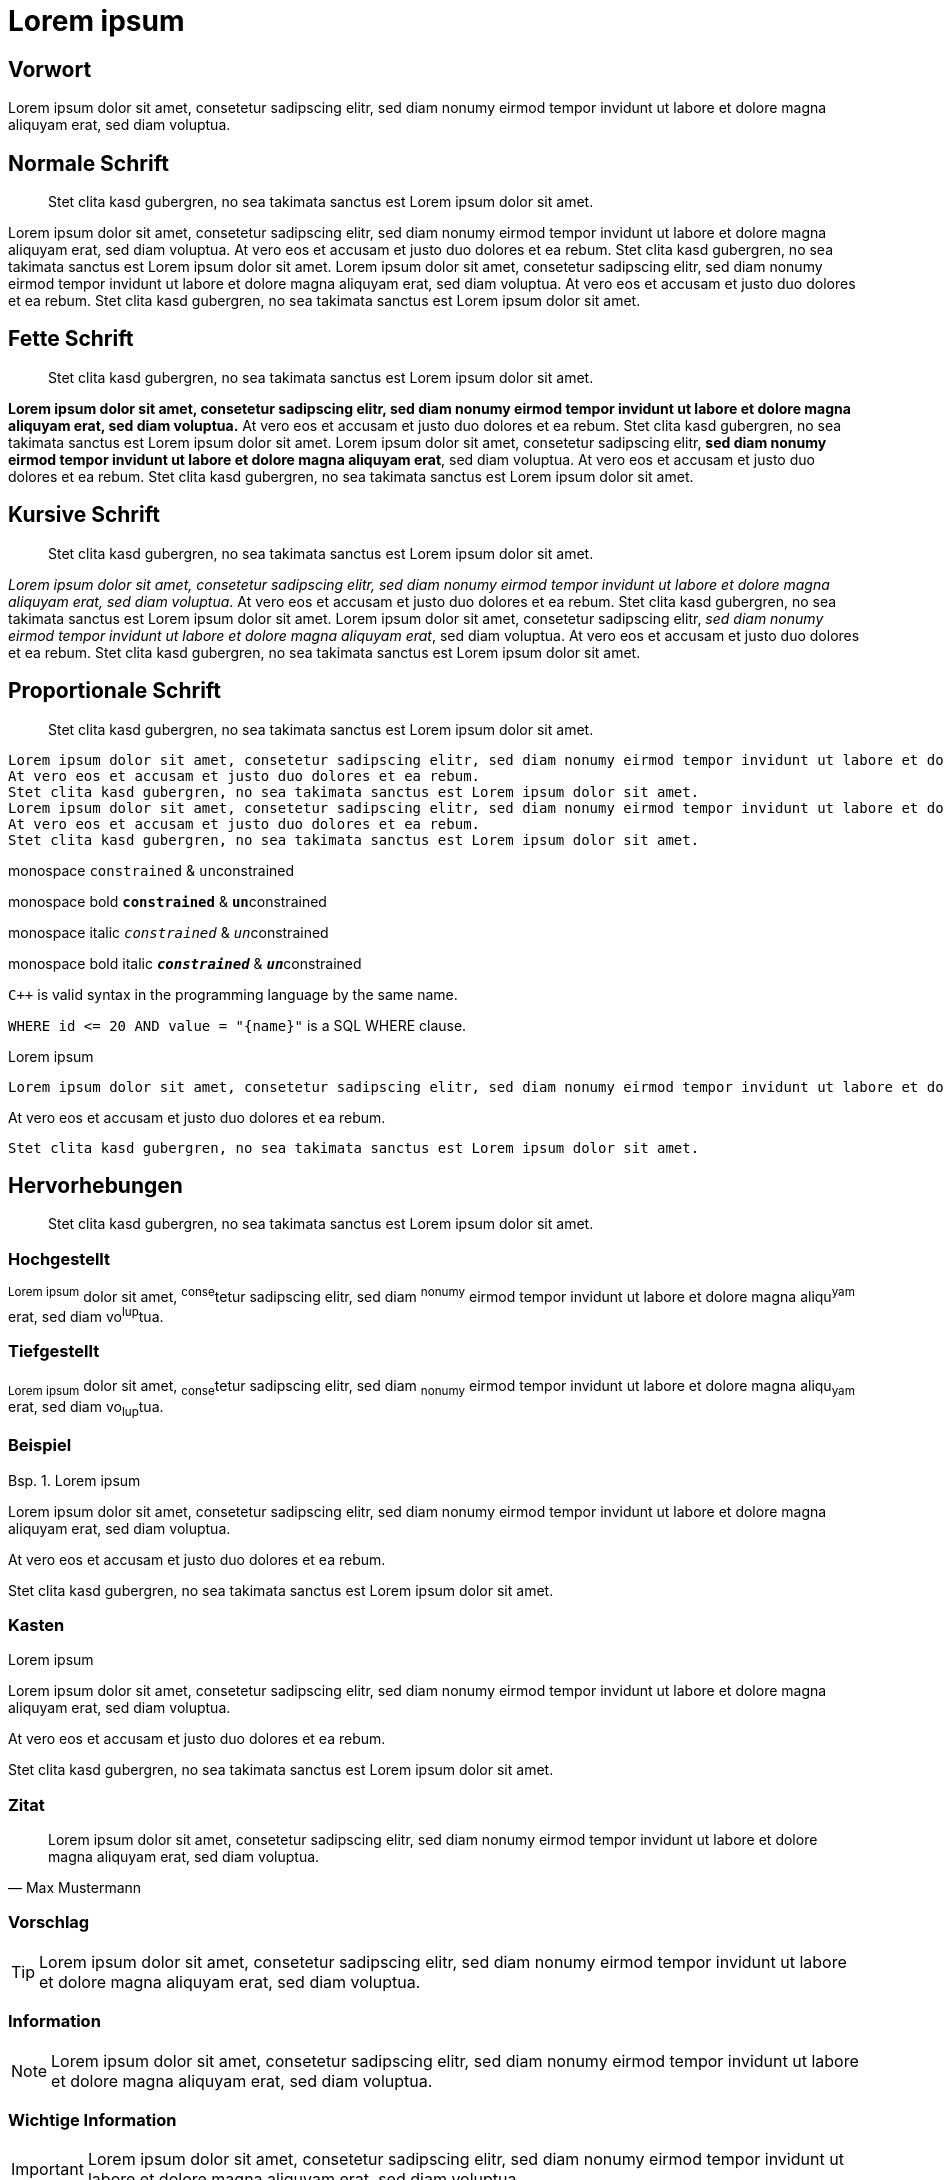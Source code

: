 :table-caption: Tab.
:example-caption: Bsp.
:figure-caption: Abb.
:appendix-caption: Anhang
:chapter-label: 
:toc-title: Inhalt
:icons: font
= Lorem ipsum

[preface]
== Vorwort

Lorem ipsum dolor sit amet, consetetur sadipscing elitr, sed diam nonumy eirmod tempor invidunt ut labore et dolore magna aliquyam erat, sed diam voluptua.

== Normale Schrift

[abstract]
Stet clita kasd gubergren, no sea takimata sanctus est Lorem ipsum dolor sit amet.

Lorem ipsum dolor sit amet, consetetur sadipscing elitr, sed diam nonumy eirmod tempor invidunt ut labore et dolore magna aliquyam erat, sed diam voluptua.
At vero eos et accusam et justo duo dolores et ea rebum.
Stet clita kasd gubergren, no sea takimata sanctus est Lorem ipsum dolor sit amet.
Lorem ipsum dolor sit amet, consetetur sadipscing elitr, sed diam nonumy eirmod tempor invidunt ut labore et dolore magna aliquyam erat, sed diam voluptua.
At vero eos et accusam et justo duo dolores et ea rebum.
Stet clita kasd gubergren, no sea takimata sanctus est Lorem ipsum dolor sit amet.

== Fette Schrift

[abstract]
Stet clita kasd gubergren, no sea takimata sanctus est Lorem ipsum dolor sit amet.

*Lorem ipsum dolor sit amet, consetetur sadipscing elitr, sed diam nonumy eirmod tempor invidunt ut labore et dolore magna aliquyam erat, sed diam voluptua.*
At vero eos et accusam et justo duo dolores et ea rebum.
Stet clita kasd gubergren, no sea takimata sanctus est Lorem ipsum dolor sit amet.
Lorem ipsum dolor sit amet, consetetur sadipscing elitr, *sed diam nonumy eirmod tempor invidunt ut labore et dolore magna aliquyam erat*, sed diam voluptua.
At vero eos et accusam et justo duo dolores et ea rebum.
Stet clita kasd gubergren, no sea takimata sanctus est Lorem ipsum dolor sit amet.

== Kursive Schrift

[abstract]
Stet clita kasd gubergren, no sea takimata sanctus est Lorem ipsum dolor sit amet.

_Lorem ipsum dolor sit amet, consetetur sadipscing elitr, sed diam nonumy eirmod tempor invidunt ut labore et dolore magna aliquyam erat, sed diam voluptua_.
At vero eos et accusam et justo duo dolores et ea rebum.
Stet clita kasd gubergren, no sea takimata sanctus est Lorem ipsum dolor sit amet.
Lorem ipsum dolor sit amet, consetetur sadipscing elitr, _sed diam nonumy eirmod tempor invidunt ut labore et dolore magna aliquyam erat_, sed diam voluptua.
At vero eos et accusam et justo duo dolores et ea rebum.
Stet clita kasd gubergren, no sea takimata sanctus est Lorem ipsum dolor sit amet.

== Proportionale Schrift

[abstract]
Stet clita kasd gubergren, no sea takimata sanctus est Lorem ipsum dolor sit amet.


 Lorem ipsum dolor sit amet, consetetur sadipscing elitr, sed diam nonumy eirmod tempor invidunt ut labore et dolore magna aliquyam erat, sed diam voluptua.
 At vero eos et accusam et justo duo dolores et ea rebum.
 Stet clita kasd gubergren, no sea takimata sanctus est Lorem ipsum dolor sit amet.
 Lorem ipsum dolor sit amet, consetetur sadipscing elitr, sed diam nonumy eirmod tempor invidunt ut labore et dolore magna aliquyam erat, sed diam voluptua.
 At vero eos et accusam et justo duo dolores et ea rebum.
 Stet clita kasd gubergren, no sea takimata sanctus est Lorem ipsum dolor sit amet.

monospace `constrained` & ``un``constrained

monospace bold `*constrained*` & ``**un**``constrained

monospace italic `_constrained_` & ``__un__``constrained

monospace bold italic `*_constrained_*` & ``**__un__**``constrained

`{cpp}` is valid syntax in the programming language by the same name.

`+WHERE id <= 20 AND value = "{name}"+` is a SQL WHERE clause.

.Lorem ipsum
----
Lorem ipsum dolor sit amet, consetetur sadipscing elitr, sed diam nonumy eirmod tempor invidunt ut labore et dolore magna aliquyam erat, sed diam voluptua.
----

At vero eos et accusam et justo duo dolores et ea rebum.

----
Stet clita kasd gubergren, no sea takimata sanctus est Lorem ipsum dolor sit amet.
----

== Hervorhebungen

[abstract]
Stet clita kasd gubergren, no sea takimata sanctus est Lorem ipsum dolor sit amet.

=== Hochgestellt

^Lorem&nbsp;ipsum^ dolor sit amet, ^conse^tetur sadipscing elitr, sed diam ^nonumy^ eirmod tempor invidunt ut labore et dolore magna aliqu^yam^ erat, sed diam vo^lup^tua.

=== Tiefgestellt

~Lorem&nbsp;ipsum~ dolor sit amet, ~conse~tetur sadipscing elitr, sed diam ~nonumy~ eirmod tempor invidunt ut labore et dolore magna aliqu~yam~ erat, sed diam vo~lup~tua.

=== Beispiel

.Lorem ipsum
====
Lorem ipsum dolor sit amet, consetetur sadipscing elitr, sed diam nonumy eirmod tempor invidunt ut labore et dolore magna aliquyam erat, sed diam voluptua.
====

At vero eos et accusam et justo duo dolores et ea rebum.

====
Stet clita kasd gubergren, no sea takimata sanctus est Lorem ipsum dolor sit amet.
====

=== Kasten

.Lorem ipsum
****
Lorem ipsum dolor sit amet, consetetur sadipscing elitr, sed diam nonumy eirmod tempor invidunt ut labore et dolore magna aliquyam erat, sed diam voluptua.
****

At vero eos et accusam et justo duo dolores et ea rebum.

****
Stet clita kasd gubergren, no sea takimata sanctus est Lorem ipsum dolor sit amet.
****

=== Zitat

[,Max Mustermann]
____
Lorem ipsum dolor sit amet, consetetur sadipscing elitr, sed diam nonumy eirmod tempor invidunt ut labore et dolore magna aliquyam erat, sed diam voluptua.
____

=== Vorschlag

TIP: Lorem ipsum dolor sit amet, consetetur sadipscing elitr, sed diam nonumy eirmod tempor invidunt ut labore et dolore magna aliquyam erat, sed diam voluptua.

=== Information

NOTE: Lorem ipsum dolor sit amet, consetetur sadipscing elitr, sed diam nonumy eirmod tempor invidunt ut labore et dolore magna aliquyam erat, sed diam voluptua.

=== Wichtige Information

IMPORTANT: Lorem ipsum dolor sit amet, consetetur sadipscing elitr, sed diam nonumy eirmod tempor invidunt ut labore et dolore magna aliquyam erat, sed diam voluptua.

=== Sehr wichtige Information

WARNING: Lorem ipsum dolor sit amet, consetetur sadipscing elitr, sed diam nonumy eirmod tempor invidunt ut labore et dolore magna aliquyam erat, sed diam voluptua.

=== Kritische Information

CAUTION: Lorem ipsum dolor sit amet, consetetur sadipscing elitr, sed diam nonumy eirmod tempor invidunt ut labore et dolore magna aliquyam erat, sed diam voluptua.

== Struktur

[abstract]
Stet clita kasd gubergren, no sea takimata sanctus est Lorem ipsum dolor sit amet.

=== Ebene 2

Lorem ipsum dolor sit amet, consetetur sadipscing elitr, sed diam nonumy eirmod tempor invidunt ut labore et dolore magna aliquyam erat, sed diam voluptua.

==== Ebene 3

Lorem ipsum dolor sit amet, consetetur sadipscing elitr, sed diam nonumy eirmod tempor invidunt ut labore et dolore magna aliquyam erat, sed diam voluptua.

===== Ebene 4

Lorem ipsum dolor sit amet, consetetur sadipscing elitr, sed diam nonumy eirmod tempor invidunt ut labore et dolore magna aliquyam erat, sed diam voluptua.

====== Ebene 5

Lorem ipsum dolor sit amet, consetetur sadipscing elitr, sed diam nonumy eirmod tempor invidunt ut labore et dolore magna aliquyam erat, sed diam voluptua.

== Listen

[abstract]
Stet clita kasd gubergren, no sea takimata sanctus est Lorem ipsum dolor sit amet.

=== Ungeordnet

.Eine Ebene
====
* Edgar Allen Poe
* Sheri S. Tepper
* Bill Bryson
====

.Fünf Ebenen
====
* Step 1
** Step 1.1
*** Step 1.1.1
**** Step 1.1.1.1
***** Step 1.1.1.1.1
***** Step 1.1.1.1.2
***** Step 1.1.1.1.3
**** Step 1.1.1.2
**** Step 1.1.1.3
*** Step 1.1.2
*** Step 1.1.3
** Step 1.2
** Step 1.3
* Step 2
====

.Zweite Ebene geordnet
====
* Step 1
* Step 2
.. Step 2a
.. Step 2b
* Step 3
====

=== Geordnet

.Eine Ebene
====
. Step 1
. Step 2
. Step 3
====

.Fünf Ebenen
====
. Step 1
.. Step 1.1
... Step 1.1.1
.... Step 1.1.1.1
..... Step 1.1.1.1.1
..... Step 1.1.1.1.2
..... Step 1.1.1.1.3
.... Step 1.1.1.2
.... Step 1.1.1.3
... Step 1.1.2
... Step 1.1.3
.. Step 1.2
.. Step 1.3
. Step 2
====

.Zweite Ebene ungeordnet
====
. Step 1
. Step 2
** Step 2a
** Step 2b
. Step 3
====

=== Aufzählung

.vertikal
====
Lorem ipsum::
Lorem ipsum dolor sit amet, consetetur sadipscing elitr, sed diam nonumy eirmod tempor invidunt ut labore et dolore magna aliquyam erat, sed diam voluptua.
At vero eos::
At vero eos et accusam et justo duo dolores et ea rebum.
Stet clita kasd gubergren, no sea takimata sanctus est Lorem ipsum dolor sit amet.
====

.horizontal
====
[horizontal]
Lorem ipsum::
Lorem ipsum dolor sit amet, consetetur sadipscing elitr, sed diam nonumy eirmod tempor invidunt ut labore et dolore magna aliquyam erat, sed diam voluptua.
At vero eos::
At vero eos et accusam et justo duo dolores et ea rebum.
Stet clita kasd gubergren, no sea takimata sanctus est Lorem ipsum dolor sit amet.
====

.numeriert
====
[qanda]
Lorem ipsum::
Lorem ipsum dolor sit amet, consetetur sadipscing elitr, sed diam nonumy eirmod tempor invidunt ut labore et dolore magna aliquyam erat, sed diam voluptua.
At vero eos::
At vero eos et accusam et justo duo dolores et ea rebum.
Stet clita kasd gubergren, no sea takimata sanctus est Lorem ipsum dolor sit amet.
====

== Tabellen

[abstract]
Stet clita kasd gubergren, no sea takimata sanctus est Lorem ipsum dolor sit amet.

Lorem ipsum dolor sit amet, consetetur sadipscing elitr, sed diam nonumy eirmod tempor invidunt ut labore et dolore magna aliquyam erat, sed diam voluptua.

.Lorem ipsum
[options="header"]
|====
|P|Q|P^Q
|T|T|T
|T|F|F
|F|T|F
|F|F|F
|====

At vero eos et accusam et justo duo dolores et ea rebum.
Stet clita kasd gubergren, no sea takimata sanctus est Lorem ipsum dolor sit amet.

== Diagramme

[abstract]
Stet clita kasd gubergren, no sea takimata sanctus est Lorem ipsum dolor sit amet.

Lorem ipsum dolor sit amet, consetetur sadipscing elitr, sed diam nonumy eirmod tempor invidunt ut labore et dolore magna aliquyam erat, sed diam voluptua.

[plantuml, classes, png]
....
!pragma graphviz_dot jdot
class BlockProcessor
class DiagramBlock
class DitaaBlock
class PlantUmlBlock

BlockProcessor <|-- DiagramBlock
DiagramBlock <|-- DitaaBlock
DiagramBlock <|-- PlantUmlBlock
....

At vero eos et accusam et justo duo dolores et ea rebum.
Stet clita kasd gubergren, no sea takimata sanctus est Lorem ipsum dolor sit amet.

[appendix]
== Bla bla

Lorem ipsum dolor sit amet, consetetur sadipscing elitr, sed diam nonumy eirmod tempor invidunt ut labore et dolore magna aliquyam erat, sed diam voluptua.

[appendix]
== Bla blubb

Lorem ipsum dolor sit amet, consetetur sadipscing elitr, sed diam nonumy eirmod tempor invidunt ut labore et dolore magna aliquyam erat, sed diam voluptua.

[dedication]
== Danksagung

Lorem ipsum dolor sit amet, consetetur sadipscing elitr, sed diam nonumy eirmod tempor invidunt ut labore et dolore magna aliquyam erat, sed diam voluptua.

[glossary]
== Glossar

Case:: Lorem ipsum dolor sit amet.

Epic:: Lorem ipsum dolor sit amet.

Topic:: Lorem ipsum dolor sit amet.

[bibliography]
== Referenzen

- [[[pp]]] Andy Hunt & Dave Thomas. The Pragmatic Programmer:
  From Journeyman to Master. Addison-Wesley. 1999.

- [[[gof,2]]] Erich Gamma, Richard Helm, Ralph Johnson & John Vlissides. Design Patterns:
  Elements of Reusable Object-Oriented Software. Addison-Wesley. 1994.